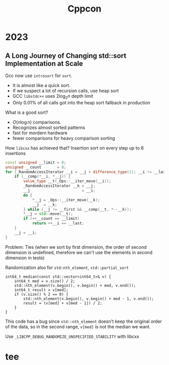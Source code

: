 #+TITLE: Cppcon
#+EXPORT_FILE_NAME: ../latex/cppcon/cppcon.tex
#+LATEX_HEADER: \input{/Users/wu/notes/preamble.tex}
#+LATEX_HEADER: \graphicspath{{../../books/}}
#+LATEX_HEADER: \makeindex

* 2023
** A Long Journey of Changing std::sort Implementation at Scale
        Gcc now use ~introsort~ for ~sort~.
        * It is almost like a quick sort.
        * If we suspect a lot of recursion calls, use heap sort
        * GCC ~libstdc++~ uses \(2\log_2 n\) depth limit
        * Only 0.01% of all calls got into the heap sort fallback in production

        What is a good sort?
        * \(O(n\log n)\) comparisons.
        * Recognizes almost sorted patterns
        * fast for mordern hardware
        * fewer comparisons for heavy comparison sorting

        How ~libcxx~ has achieved that? Insertion sort on every step up to 8 insertions
        #+begin_src cpp
const unsigned __limit = 8;
unsigned __count       = 0;
for (_RandomAccessIterator __i = __j + difference_type(1); __i != __last; ++__i) {
    if (__comp(*__i, *__j)) {
        value_type __t(_Ops::__iter_move(__i));
        _RandomAccessIterator __k = __j;
        __j                       = __i;
        do {
            ,*__j = _Ops::__iter_move(__k);
            __j  = __k;
        } while (__j != __first && __comp(__t, *--__k));
        ,*__j = std::move(__t);
        if (++__count == __limit)
            return ++__i == __last;
    }
    __j = __i;
}
        #+end_src

        Problem: Ties (when we sort by first dimension, the order of second dimension is undefined, therefore
        we can't use the elements in second dimension in tests)

        Randomization also for ~std:nth_element~, ~std::partial_sort~

        #+begin_src c++
int64_t median(const std::vector<int64_t>& v) {
    int64_t med = v.size() / 2;
    std::nth_element(v.begin(), v.begin() + med, v.end());
    int64_t result = v[med];
    if (v.size() % 2 == 0) {
        std::nth_element(v.begin(), v.begin() + med - 1, v.end());
        result = (v[med] + v[med - 1]) / 2;
    }
}
        #+end_src

        This code has a bug since ~std::nth_element~ doesn't keep the original order of the data, so in the
        second range, ~v[med]~ is not the median we want.

        Use ~_LIBCPP_DEBUG_RANDOMIZE_UNSPECIFIED_STABILITY~ with libcxx
* tee
